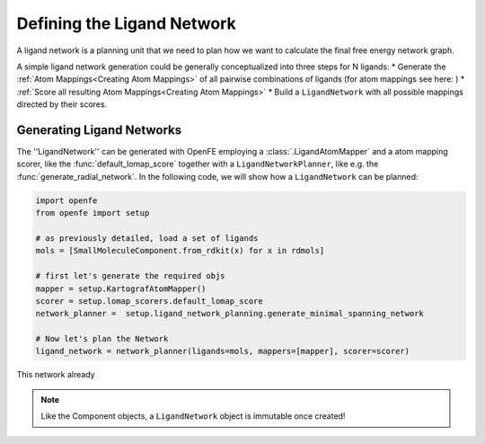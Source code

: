 .. _define_ligand_network:
.. _userguide_ligand_network:
.. _Creating Ligand Networks:

Defining the Ligand Network
===========================
A ligand network is a planning unit that we need to plan how we want to calculate the final free energy network graph.

A simple ligand network generation could be generally conceptualized into three steps for N ligands:
* Generate the :ref:`Atom Mappings<Creating Atom Mappings>`  of all pairwise combinations of ligands (for atom mappings see here: )
* :ref:`Score all resulting Atom Mappings<Creating Atom Mappings>`
* Build a ``LigandNetwork`` with all possible mappings directed by their scores.

.. image:: img/ligand_network.png
   :width: 90%
   :align: center
   :alt: Concept of a simple MST ligand network


Generating Ligand Networks
--------------------------

The ''LigandNetwork'' can be generated with OpenFE employing a :class:`.LigandAtomMapper` and a atom mapping scorer,
like the :func:`default_lomap_score` together with a ``LigandNetworkPlanner``, like e.g. the :func:`generate_radial_network`.
In the following code, we will show how a ``LigandNetwork`` can be planned:

.. code::

   import openfe
   from openfe import setup

   # as previously detailed, load a set of ligands
   mols = [SmallMoleculeComponent.from_rdkit(x) for x in rdmols]

   # first let's generate the required objs
   mapper = setup.KartografAtomMapper()
   scorer = setup.lomap_scorers.default_lomap_score
   network_planner =  setup.ligand_network_planning.generate_minimal_spanning_network

   # Now let's plan the Network
   ligand_network = network_planner(ligands=mols, mappers=[mapper], scorer=scorer)

This network already



.. note::
   Like the Component objects, a ``LigandNetwork`` object is immutable once created!



